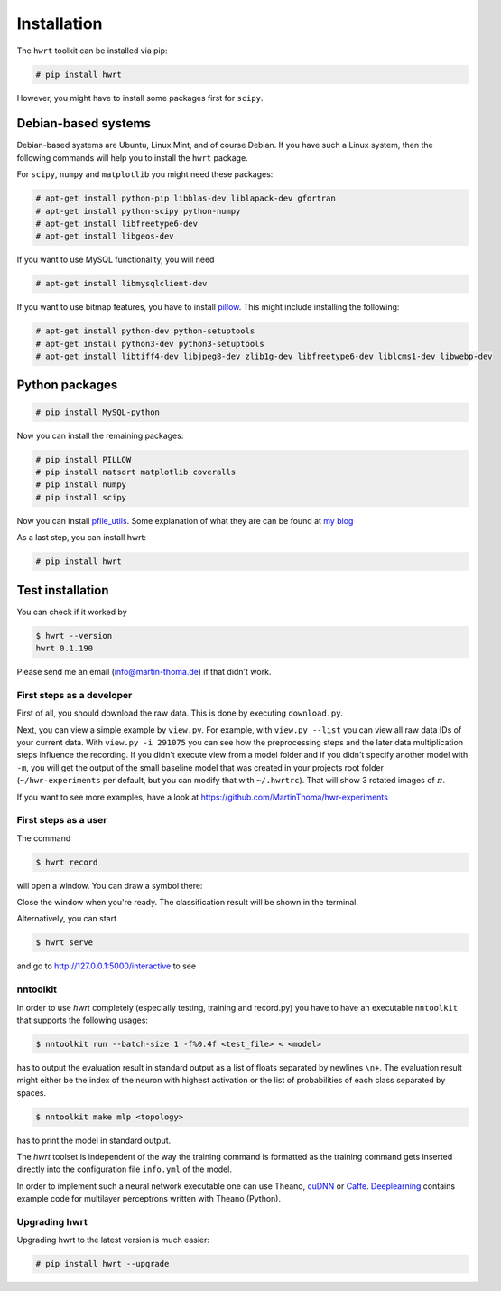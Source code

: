 Installation
============

The ``hwrt`` toolkit can be installed via pip:

.. code:: bash

    # pip install hwrt

However, you might have to install some packages first for ``scipy``. 


Debian-based systems
~~~~~~~~~~~~~~~~~~~~
Debian-based systems are Ubuntu, Linux Mint, and of course Debian. If you have
such a Linux system, then the following commands will help you to install the
``hwrt`` package.

For ``scipy``, ``numpy`` and ``matplotlib`` you might need these packages:

.. code:: bash

    # apt-get install python-pip libblas-dev liblapack-dev gfortran
    # apt-get install python-scipy python-numpy
    # apt-get install libfreetype6-dev
    # apt-get install libgeos-dev

If you want to use MySQL functionality, you will need

.. code:: bash

    # apt-get install libmysqlclient-dev

If you want to use bitmap features, you have to install `pillow`_. This might
include installing the following:

.. code:: bash

    # apt-get install python-dev python-setuptools
    # apt-get install python3-dev python3-setuptools
    # apt-get install libtiff4-dev libjpeg8-dev zlib1g-dev libfreetype6-dev liblcms1-dev libwebp-dev


Python packages
~~~~~~~~~~~~~~~

.. code:: bash

    # pip install MySQL-python


Now you can install the remaining packages:

.. code:: bash

    # pip install PILLOW
    # pip install natsort matplotlib coveralls
    # pip install numpy
    # pip install scipy

Now you can install `pfile_utils`_. Some explanation of what they
are can be found at `my blog`_

As a last step, you can install hwrt:

.. code:: bash

    # pip install hwrt


Test installation
~~~~~~~~~~~~~~~~~

You can check if it worked by

.. code:: bash

    $ hwrt --version
    hwrt 0.1.190

Please send me an email (info@martin-thoma.de) if that didn't work.


First steps as a developer
--------------------------

First of all, you should download the raw data. This is done by executing
``download.py``.

Next, you can view a simple example by ``view.py``. For example, with
``view.py --list`` you can view all raw data IDs of your current data.
With ``view.py -i 291075`` you can see how the preprocessing steps and the
later data multiplication steps influence the recording. If you didn't execute
view from a model folder and if you didn't specify another model with ``-m``,
you will get the output of the small baseline model that was created in your
projects root folder (``~/hwr-experiments`` per default, but you can modify that
with ``~/.hwrtrc``). That will show 3 rotated images of :math:`\pi`.

If you want to see more examples, have a look at
https://github.com/MartinThoma/hwr-experiments

First steps as a user
---------------------

The command

.. code:: bash

    $ hwrt record

will open a window. You can draw a symbol there:

.. image:: record-window.png
    :height: 256px
    :align: center
    :alt: Record what you want to draw

Close the window when you're ready. The classification result will be shown in
the terminal.

Alternatively, you can start

.. code:: bash

    $ hwrt serve

and go to http://127.0.0.1:5000/interactive to see

.. image:: classify.png
    :height: 350px
    :align: center
    :alt: Browser interface


nntoolkit
---------

In order to use `hwrt` completely (especially testing, training and record.py)
you have to have an executable ``nntoolkit`` that supports the following usages:

.. code:: bash

    $ nntoolkit run --batch-size 1 -f%0.4f <test_file> < <model>

has to output the evaluation result in standard output as a list of floats
separated by newlines ``\n+``. The evaluation result might either be the
index of the neuron with highest activation or the list of probabilities
of each class separated by spaces.

.. code:: bash

    $ nntoolkit make mlp <topology>

has to print the model in standard output.

The `hwrt` toolset is independent of the way the training command is
formatted as the training command gets inserted directly into the configuration
file ``info.yml`` of the model.

In order to implement such a neural network executable one can use Theano,
cuDNN_ or Caffe_. Deeplearning_ contains example code for multilayer perceptrons
written with Theano (Python).


Upgrading hwrt
--------------

Upgrading hwrt to the latest version is much easier:

.. code:: bash

    # pip install hwrt --upgrade

.. _`pfile_utils`: http://www1.icsi.berkeley.edu/~dpwe/projects/sprach/sprachcore.html
.. _my blog: http://martin-thoma.com/what-are-pfiles/
.. _Python: http://www.python.org/
.. _Caffe: http://caffe.berkeleyvision.org/
.. _cuDNN: https://developer.nvidia.com/cuDNN
.. _Deeplearning: http://www.deeplearning.net/tutorial/
.. _pillow: http://python-pillow.github.io/
